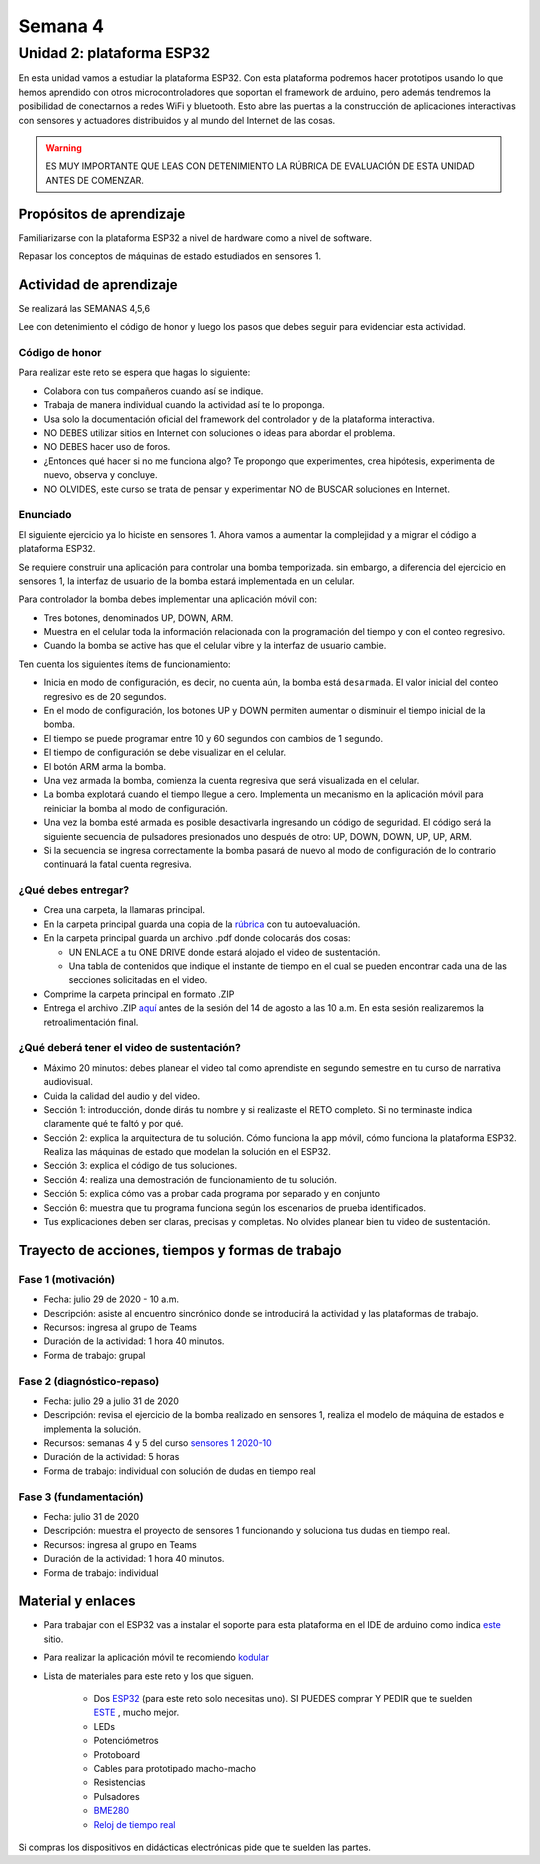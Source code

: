 Semana 4
===========

Unidad 2: plataforma ESP32
-----------------------------
En esta unidad vamos a estudiar la plataforma ESP32. Con esta
plataforma podremos hacer prototipos usando lo que hemos
aprendido con otros microcontroladores que soportan el framework
de arduino, pero además tendremos la posibilidad de conectarnos
a redes WiFi y bluetooth. Esto abre las puertas a la construcción de aplicaciones
interactivas con sensores y actuadores distribuidos y al mundo del
Internet de las cosas.

.. warning::
   ES MUY IMPORTANTE QUE LEAS CON DETENIMIENTO LA RÚBRICA DE EVALUACIÓN DE ESTA
   UNIDAD ANTES DE COMENZAR.

Propósitos de aprendizaje
^^^^^^^^^^^^^^^^^^^^^^^^^^
Familiarizarse con la plataforma ESP32 a nivel de hardware como a nivel de
software.

Repasar los conceptos de máquinas de estado estudiados en sensores 1.

Actividad de aprendizaje
^^^^^^^^^^^^^^^^^^^^^^^^^^

Se realizará las SEMANAS 4,5,6

Lee con detenimiento el código de honor y luego los pasos que
debes seguir para evidenciar esta actividad.

Código de honor
###################
Para realizar este reto se espera que hagas lo siguiente:

* Colabora con tus compañeros cuando así se indique.
* Trabaja de manera individual cuando la actividad así te lo
  proponga.
* Usa solo la documentación oficial del framework del controlador
  y de la plataforma interactiva.
* NO DEBES utilizar sitios en Internet con soluciones o ideas para
  abordar el problema.
* NO DEBES hacer uso de foros.
* ¿Entonces qué hacer si no me funciona algo? Te propongo que
  experimentes, crea hipótesis, experimenta de nuevo, observa y concluye.
* NO OLVIDES, este curso se trata de pensar y experimentar NO de
  BUSCAR soluciones en Internet.

Enunciado
##########

El siguiente ejercicio ya lo hiciste en sensores 1. Ahora vamos
a aumentar la complejidad y a migrar el código a plataforma ESP32.

Se requiere construir una aplicación para controlar una bomba temporizada.
sin embargo, a diferencia del ejercicio en sensores 1, la interfaz de usuario
de la bomba estará implementada en un celular.

Para controlador la bomba debes implementar una aplicación móvil con:

* Tres botones, denominados UP, DOWN, ARM.
* Muestra en el celular toda la información relacionada con la programación
  del tiempo y con el conteo regresivo.
* Cuando la bomba se active has que el celular vibre y la interfaz de usuario
  cambie.

Ten cuenta los siguientes ítems de funcionamiento:

* Inicia en modo de configuración, es decir, no cuenta aún, la bomba está
  ``desarmada``. El valor inicial del conteo regresivo es de 20 segundos.
* En el modo de configuración, los botones UP y DOWN permiten
  aumentar o disminuir el tiempo inicial de la bomba.
* El tiempo se puede programar entre 10 y 60 segundos con cambios de 1 segundo.
* El tiempo de configuración se debe visualizar en el celular.
* El botón ARM arma la bomba.
* Una vez armada la bomba, comienza la cuenta regresiva que será visualizada
  en el celular.
* La bomba explotará cuando el tiempo llegue a cero. Implementa un mecanismo
  en la aplicación móvil para reiniciar la bomba al modo de configuración.
* Una vez la bomba esté armada es posible desactivarla ingresando un código
  de seguridad. El código será la siguiente secuencia de pulsadores
  presionados uno después de otro:  UP, DOWN, DOWN, UP, UP, ARM.
* Si la secuencia se ingresa correctamente la bomba pasará de nuevo
  al modo de configuración de lo contrario continuará la fatal cuenta
  regresiva.

¿Qué debes entregar?
######################

* Crea una carpeta, la llamaras principal. 
* En la carpeta principal guarda una copia de la `rúbrica <https://docs.google.com/spreadsheets/d/1_SnplUHVGTYiaCIoOhpE8pIeao14Ch0AjKFVGRYM0W4/edit?usp=sharing>`__
  con tu autoevaluación.
* En la carpeta principal guarda un archivo .pdf donde colocarás dos cosas:
  
  * UN ENLACE a tu ONE DRIVE donde estará alojado el video de sustentación.
  * Una tabla de contenidos que indique el instante de tiempo en el cual se
    pueden encontrar cada una de las secciones solicitadas en el video.

* Comprime la carpeta principal en formato .ZIP
* Entrega el archivo .ZIP `aquí <https://upbeduco-my.sharepoint.com/:f:/g/personal/juanf_franco_upb_edu_co/ElJszzl9uABAnqoyRfiRRSoBP0j9wj9Cnlu6gs-C793pKA>`__
  antes de la sesión del 14 de agosto a las 10 a.m. En esta sesión realizaremos la retroalimentación final.

¿Qué deberá tener el video de sustentación?
#############################################

* Máximo 20 minutos: debes planear el video tal como aprendiste en segundo 
  semestre en tu curso de narrativa audiovisual.
* Cuida la calidad del audio y del video.
* Sección 1: introducción, donde dirás tu nombre y si realizaste el RETO
  completo. Si no terminaste indica claramente qué te faltó y por qué.
* Sección 2: explica la arquitectura de tu solución. Cómo funciona la app móvil,
  cómo funciona la plataforma ESP32. Realiza las máquinas de estado que modelan
  la solución en el ESP32.
* Sección 3: explica el código de tus soluciones. 
* Sección 4: realiza una demostración de funcionamiento de tu solución.
* Sección 5: explica cómo vas a probar cada programa por separado y en conjunto 
* Sección 6: muestra que tu programa funciona según los escenarios de prueba
  identificados.
* Tus explicaciones deben ser claras, precisas y completas. No olvides planear 
  bien tu video de sustentación.

Trayecto de acciones, tiempos y formas de trabajo
^^^^^^^^^^^^^^^^^^^^^^^^^^^^^^^^^^^^^^^^^^^^^^^^^^

Fase 1 (motivación)
######################

* Fecha: julio 29 de 2020 - 10 a.m.
* Descripción: asiste al encuentro sincrónico donde se introducirá
  la actividad y las plataformas de trabajo.
* Recursos: ingresa al grupo de Teams
* Duración de la actividad: 1 hora 40 minutos.
* Forma de trabajo: grupal

Fase 2 (diagnóstico-repaso)
############################

* Fecha: julio 29 a julio 31 de 2020
* Descripción: revisa el ejercicio de la bomba realizado en sensores 1, realiza
  el modelo de máquina de estados e implementa la solución.
* Recursos: semanas 4 y 5 del curso `sensores 1 2020-10 <https://sensores1.readthedocs.io/es/v2020.10/_semana4/semana4.html>`__
* Duración de la actividad: 5 horas
* Forma de trabajo: individual con solución de dudas en tiempo real

Fase 3 (fundamentación)
#############################

* Fecha: julio 31  de 2020
* Descripción: muestra el proyecto de sensores 1 funcionando 
  y soluciona tus dudas en tiempo real.
* Recursos: ingresa al grupo en Teams 
* Duración de la actividad: 1 hora 40 minutos.
* Forma de trabajo: individual

Material y enlaces
^^^^^^^^^^^^^^^^^^^

* Para trabajar con el ESP32 vas a instalar el soporte
  para esta plataforma en el IDE de arduino como indica 
  `este <https://github.com/espressif/arduino-esp32>`__ sitio.
* Para realizar la aplicación móvil te recomiendo `kodular <https://www.kodular.io/creator>`__
* Lista de materiales para este reto y los que siguen.

    * Dos `ESP32 <https://www.didacticaselectronicas.com/index.php/comunicaciones/bluetooth/tarjeta-de-desarrollo-esp32-wroom-32d-modulo-wifi-y-bluetooth-esp32u-con-conector-u-fl-tarjeta-comunicaci%C3%B3n-wi-fi-bluetooth-esp32u-iot-esp32-nodemcu-d0wd-9368-9386-detail>`__
      (para este reto solo necesitas uno). SI PUEDES comprar Y PEDIR
      que te suelden `ESTE <https://www.didacticaselectronicas.com/index.php/comunicaciones/wi-fi/wifi,-wi-fi,-bluetooth-internet-iot-tarjeta-desarrollo-esp32-detail>`__
      , mucho mejor.
    * LEDs
    * Potenciómetros
    * Protoboard
    * Cables para prototipado macho-macho
    * Resistencias
    * Pulsadores
    * `BME280 <https://www.didacticaselectronicas.com/index.php/sensores/presion-atm/sensor-de-presion-atmosferica-bmp280-sensores-de-presion-relativa-atmosferica-barometros-bmp180-detail>`__
    * `Reloj de tiempo real <https://www.didacticaselectronicas.com/index.php/semiconductores/reloj-de-tiempo-real/shield-ds1307-rtc-para-wemos-d1-mini-wemos-sh-rtc-reloj-tiempo-real-relojes-de-tiempo-real-rtcs-wemos-detail>`__

Si compras los dispositivos en didácticas electrónicas pide que te suelden
las partes.